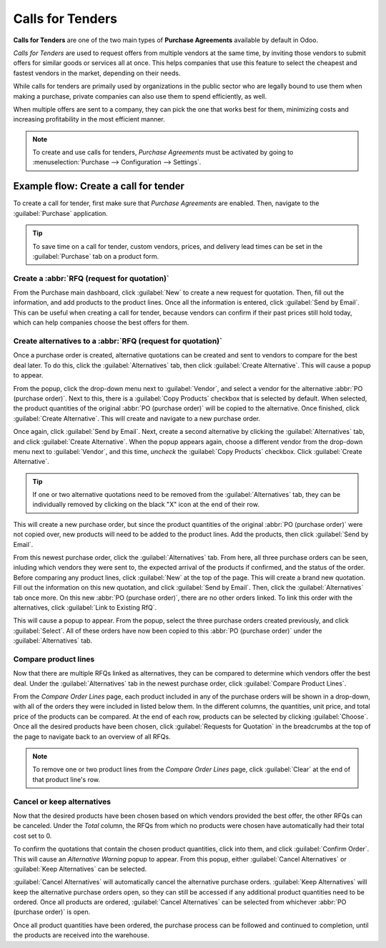 =================
Calls for Tenders
=================

**Calls for Tenders** are one of the two main types of **Purchase Agreements** available by default
in Odoo.

*Calls for Tenders* are used to request offers from multiple vendors at the same time, by inviting
those vendors to submit offers for similar goods or services all at once. This helps companies that
use this feature to select the cheapest and fastest vendors in the market, depending on their
needs.

While calls for tenders are primaily used by organizations in the public sector who are legally
bound to use them when making a purchase, private companies can also use them to spend efficiently,
as well.

When multiple offers are sent to a company, they can pick the one that works best for them,
minimizing costs and increasing profitability in the most efficient manner.

.. note::
    To create and use calls for tenders, *Purchase Agreements* must be activated by going to
    :menuselection:`Purchase --> Configuration --> Settings`.

Example flow: Create a call for tender
======================================

To create a call for tender, first make sure that *Purchase Agreements* are enabled. Then, navigate
to the :guilabel:`Purchase` application.

.. image:: calls_for_tenders/calls-for-tenders-settings-page.png
   :align: center
   :alt: Purchase Agreements enabled in the Purchase app settings.

.. tip::
    To save time on a call for tender, custom vendors, prices, and delivery lead times can be set
    in the :guilabel:`Purchase` tab on a product form.

Create a :abbr:`RFQ (request for quotation)`
--------------------------------------------

From the Purchase main dashboard, click :guilabel:`New` to create a new request for quotation.
Then, fill out the information, and add products to the product lines. Once all the information is
entered, click :guilabel:`Send by Email`. This can be useful when creating a call for tender,
because vendors can confirm if their past prices still hold today, which can help companies choose
the best offers for them.

Create alternatives to a :abbr:`RFQ (request for quotation)`
------------------------------------------------------------

Once a purchase order is created, alternative quotations can be created and sent to vendors to
compare for the best deal later. To do this, click the :guilabel:`Alternatives` tab, then click
:guilabel:`Create Alternative`. This will cause a popup to appear.

.. image:: calls_for_tenders/calls-for-tenders-alternatives-popup.png
   :align: center
   :alt: Calls for tenders popup to create alternative quotation.

From the popup, click the drop-down menu next to :guilabel:`Vendor`, and select a vendor for the
alternative :abbr:`PO (purchase order)`. Next to this, there is a :guilabel:`Copy Products` checkbox
that is selected by default. When selected, the product quantities of the original
:abbr:`PO (purchase order)` will be copied to the alternative. Once finished, click
:guilabel:`Create Alternative`. This will create and navigate to a new purchase order.

Once again, click :guilabel:`Send by Email`. Next, create a second alternative by
clicking the :guilabel:`Alternatives` tab, and click :guilabel:`Create Alternative`. When the popup
appears again, choose a different vendor from the drop-down menu next to :guilabel:`Vendor`, and
this time, *uncheck* the :guilabel:`Copy Products` checkbox. Click :guilabel:`Create Alternative`.

.. tip::
    If one or two alternative quotations need to be removed from the :guilabel:`Alternatives` tab,
    they can be individually removed by clicking on the black "X" icon at the end of their row.

This will create a new purchase order, but since the product quantities of the original
:abbr:`PO (purchase order)` were not copied over, new products will need to be added to the product
lines. Add the products, then click :guilabel:`Send by Email`.

From this newest purchase order, click the :guilabel:`Alternatives` tab. From here, all three
purchase orders can be seen, inluding which vendors they were sent to, the expected arrival of the
products if confirmed, and the status of the order. Before comparing any product lines, click
:guilabel:`New` at the top of the page. This will create a brand new quotation. Fill out the
information on this new quotation, and click :guilabel:`Send by Email`. Then, click the
:guilabel:`Alternatives` tab once more. On this new :abbr:`PO (purchase order)`, there are no other
orders linked. To link this order with the alternatives, click :guilabel:`Link to Existing RfQ`.

.. image:: calls_for_tenders/calls-for-tenders-link-existing-rfq.png
   :align: center
   :alt: Popup to link new quotation to existing RFQs.

This will cause a popup to appear. From the popup, select the three purchase orders created
previously, and click :guilabel:`Select`. All of these orders have now been copied to this
:abbr:`PO (purchase order)` under the :guilabel:`Alternatives` tab.

Compare product lines
---------------------

Now that there are multiple RFQs linked as alternatives, they can be compared to determine which
vendors offer the best deal. Under the :guilabel:`Alternatives` tab in the newest purchase order,
click :guilabel:`Compare Product Lines`.

.. image:: calls_for_tenders/calls-for-tenders-compare-product-lines.png
   :align: center
   :alt: Compare Product Lines page for alternative RFQs.

From the *Compare Order Lines* page, each product included in any of the purchase orders will be
shown in a drop-down, with all of the orders they were included in listed below them. In the
different columns, the quantities, unit price, and total price of the products can be compared. At
the end of each row, products can be selected by clicking :guilabel:`Choose`. Once all the desired
products have been chosen, click :guilabel:`Requests for Quotation` in the breadcrumbs at the top of
the page to navigate back to an overview of all RFQs.

.. note::
    To remove one or two product lines from the *Compare Order Lines* page, click :guilabel:`Clear`
    at the end of that product line's row.

Cancel or keep alternatives
---------------------------

Now that the desired products have been chosen based on which vendors provided the best offer, the
other RFQs can be canceled. Under the *Total* column, the RFQs from which no products were chosen
have automatically had their total cost set to 0.

To confirm the quotations that contain the chosen product quantities, click into them, and click
:guilabel:`Confirm Order`. This will cause an *Alternative Warning* popup to appear. From this
popup, either :guilabel:`Cancel Alternatives` or :guilabel:`Keep Alternatives` can be selected.

.. image:: calls_for_tenders/calls-for-tenders-keep-cancel-alternatives.png
   :align: center
   :alt: Keep or cancel popup for alternative RFQs.

:guilabel:`Cancel Alternatives` will automatically cancel the alternative purchase orders.
:guilabel:`Keep Alternatives` will keep the alternative purchase orders open, so they can still be
accessed if any additional product quantities need to be ordered. Once all products are ordered,
:guilabel:`Cancel Alternatives` can be selected from whichever :abbr:`PO (purchase order)` is open.

Once all product quantities have been ordered, the purchase process can be followed and continued
to completion, until the products are received into the warehouse.

.. seealso::
    - :doc:`blanket_orders`

